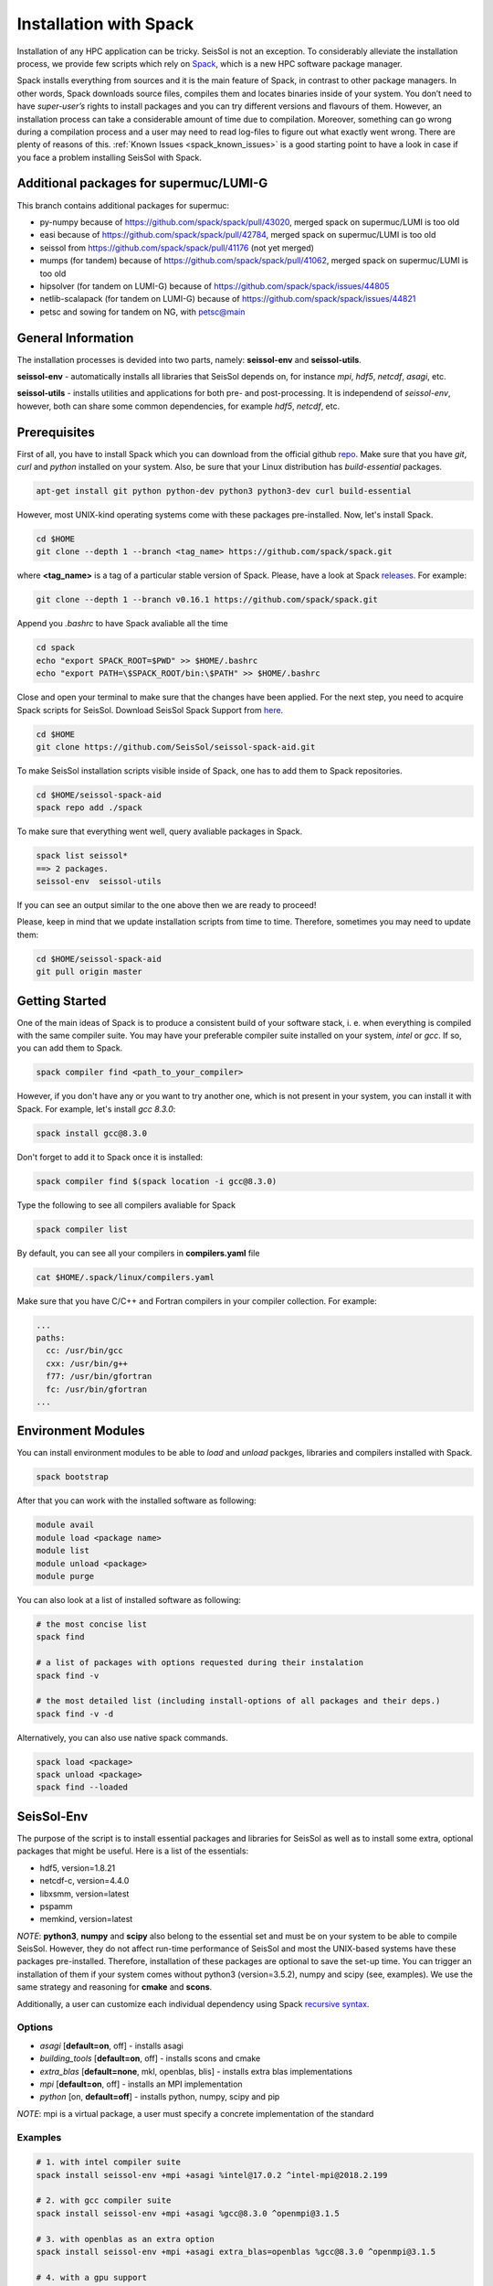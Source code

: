 Installation with Spack
=======================

Installation of any HPC application can be tricky. SeisSol is not an exception. 
To considerably alleviate the installation process, we provide few scripts which 
rely on `Spack <https://github.com/spack/spack/wiki>`_, which is a new HPC 
software package manager. 

Spack installs everything from sources and it is the main feature of Spack, 
in contrast to other package managers. In other words, Spack downloads 
source files, compiles them and locates binaries inside of your system. 
You don’t need to have *super-user’s* rights to install packages and 
you can try different versions and flavours of them. However, an installation 
process can take a considerable amount of time due to compilation. Moreover, 
something can go wrong during a compilation process and a user may need to 
read log-files to figure out what exactly went wrong. There are plenty of 
reasons of this. :ref:`Known Issues <spack_known_issues>` is a good starting 
point to have a look in case if you face a problem installing SeisSol 
with Spack.

Additional packages for supermuc/LUMI-G
---------------------------------------

This branch contains additional packages for supermuc:

- py-numpy because of https://github.com/spack/spack/pull/43020, merged spack on supermuc/LUMI is too old
- easi because of https://github.com/spack/spack/pull/42784, merged spack on supermuc/LUMI is too old
- seissol from https://github.com/spack/spack/pull/41176 (not yet merged)
- mumps (for tandem) because of https://github.com/spack/spack/pull/41062, merged spack on supermuc/LUMI is too old
- hipsolver (for tandem on LUMI-G) because of https://github.com/spack/spack/issues/44805
- netlib-scalapack (for tandem on LUMI-G) because of https://github.com/spack/spack/issues/44821
- petsc and sowing for tandem on NG, with petsc@main

General Information
-------------------

The installation processes is devided into two parts, 
namely: **seissol-env** and **seissol-utils**.

**seissol-env** - automatically installs all libraries that SeisSol depends on, 
for instance *mpi*, *hdf5*, *netcdf*, *asagi*, etc. 

**seissol-utils** - installs utilities and applications for both pre- and 
post-processing. It is independend of *seissol-env*, however, both can share 
some common dependencies, for example *hdf5*, *netcdf*, etc.


Prerequisites
-------------

First of all, you have to install Spack which you can download from the official 
github `repo <https://github.com/spack/spack.git>`_. Make sure that you have 
*git*, *curl* and *python* installed on your system. Also, be sure that your 
Linux distribution has *build-essential* packages.

.. code-block:: bash

  apt-get install git python python-dev python3 python3-dev curl build-essential


However, most UNIX-kind operating systems come with these packages 
pre-installed. Now, let's install Spack.

.. code-block:: bash

  cd $HOME
  git clone --depth 1 --branch <tag_name> https://github.com/spack/spack.git

where **<tag_name>** is a tag of a particular stable version of Spack. Please, have a look
at Spack `releases <https://github.com/spack/spack/releases>`_. For example:

.. code-block:: bash

  git clone --depth 1 --branch v0.16.1 https://github.com/spack/spack.git


Append you *.bashrc* to have Spack avaliable all the time

.. code-block:: bash

  cd spack  
  echo "export SPACK_ROOT=$PWD" >> $HOME/.bashrc
  echo "export PATH=\$SPACK_ROOT/bin:\$PATH" >> $HOME/.bashrc


Close and open your terminal to make sure that the changes have been applied. 
For the next step, you need to acquire Spack scripts for SeisSol. 
Download SeisSol Spack Support from `here <https://github.com/SeisSol/seissol-spack-aid.git>`_.

.. code-block:: bash

  cd $HOME
  git clone https://github.com/SeisSol/seissol-spack-aid.git

To make SeisSol installation scripts visible inside of Spack, one has 
to add them to Spack repositories.


.. code-block:: bash

  cd $HOME/seissol-spack-aid
  spack repo add ./spack


To make sure that everything went well, query avaliable packages in Spack.


.. code-block:: bash

  spack list seissol*
  ==> 2 packages.
  seissol-env  seissol-utils

If you can see an output similar to the one above then we are ready to proceed!

Please, keep in mind that we update installation scripts from time to time. 
Therefore, sometimes you may need to update them:

.. code-block:: bash

  cd $HOME/seissol-spack-aid
  git pull origin master


Getting Started
---------------

One of the main ideas of Spack is to produce a consistent build of your 
software stack, i. e. when everything is compiled with the same compiler suite. 
You may have your preferable compiler suite installed on your system, *intel* 
or *gcc*. If so, you can add them to Spack.

.. code-block:: bash

  spack compiler find <path_to_your_compiler>


However, if you don't have any or you want to try another one, which is not
present in your system, you can install it with Spack. For example, let's 
install *gcc 8.3.0*:

.. code-block:: bash

  spack install gcc@8.3.0


Don't forget to add it to Spack once it is installed:

.. code-block:: bash

  spack compiler find $(spack location -i gcc@8.3.0)


Type the following to see all compilers avaliable for Spack

.. code-block:: bash

  spack compiler list

By default, you can see all your compilers in **compilers.yaml** file

.. code-block:: bash

  cat $HOME/.spack/linux/compilers.yaml

Make sure that you have C/C++ and Fortran compilers in your compiler collection.
For example:

.. code-block:: bash
    
    ...
    paths:
      cc: /usr/bin/gcc
      cxx: /usr/bin/g++
      f77: /usr/bin/gfortran
      fc: /usr/bin/gfortran
    ...


Environment Modules
-------------------

You can install environment modules to be able to *load* and *unload*
packges, libraries and compilers installed with Spack. 

.. code-block:: bash

  spack bootstrap


After that you can work with the installed software as following:

.. code-block:: bash

  module avail
  module load <package name>
  module list
  module unload <package>
  module purge

You can also look at a list of installed software as following:

.. code-block:: bash

  # the most concise list
  spack find

  # a list of packages with options requested during their instalation
  spack find -v

  # the most detailed list (including install-options of all packages and their deps.)
  spack find -v -d

Alternatively, you can also use native spack commands. 

.. code-block:: bash

  spack load <package>
  spack unload <package>
  spack find --loaded


SeisSol-Env
-----------

The purpose of the script is to install essential packages and libraries for 
SeisSol as well as to install some extra, optional packages that might 
be useful. Here is a list of the essentials:

- hdf5, version=1.8.21
- netcdf-c, version=4.4.0
- libxsmm, version=latest
- pspamm
- memkind, version=latest


*NOTE*: **python3**, **numpy** and **scipy** also belong to the essential 
set and must be on your system to be able to compile SeisSol. However, they 
do not affect run-time performance of SeisSol and most the UNIX-based systems 
have these packages pre-installed. Therefore, installation of these packages 
are optional to save the set-up time. You can trigger an installation of 
them if your system comes without python3 (version=3.5.2), numpy and 
scipy (see, examples). We use the same strategy and reasoning for **cmake** and 
**scons**.

Additionally, a user can customize each individual dependency using 
Spack 
`recursive syntax <https://spack.readthedocs.io/en/latest/basic_usage.html#specs-dependencies>`_. 


Options
~~~~~~~

- *asagi* [**default=on**, off] - installs asagi 
- *building_tools* [**default=on**, off] - installs scons and cmake
- *extra_blas* [**default=none**, mkl, openblas, blis] - installs extra blas implementations
- *mpi* [**default=on**, off] - installs an MPI implementation
- *python* [on, **default=off**] - installs python, numpy, scipy and pip

*NOTE*: mpi is a virtual package, a user must specify a concrete implementation
of the standard

Examples
~~~~~~~~

.. code-block:: bash

  # 1. with intel compiler suite
  spack install seissol-env +mpi +asagi %intel@17.0.2 ^intel-mpi@2018.2.199

  # 2. with gcc compiler suite
  spack install seissol-env +mpi +asagi %gcc@8.3.0 ^openmpi@3.1.5

  # 3. with openblas as an extra option
  spack install seissol-env +mpi +asagi extra_blas=openblas %gcc@8.3.0 ^openmpi@3.1.5

  # 4. with a gpu support
  spack install seissol-env +mpi +asagi %gcc@8.3.0 ^openmpi@3.1.5+cuda ^cuda@10.1.243

  # 5. with python, numpy and scipy
  spack install seissol-env +mpi +asagi +python %gcc@8.3.0 ^openmpi@3.1.5


Usage
~~~~~

.. code-block:: bash

  module load seissol-env-develop-<compiler>-<hash>
  # or: spack load seissol-env@develop

  # if you compile seissol-env with a compiler installed with Spack
  # you may need to load that compiler as well
  module load <compiler>
  # or: spack load gcc@<version>


After that, you can compile SeisSol using CMake.


SeisSol-Utils
-------------

By default, the script installs:

- pumgen (without a Simmetrix support)
- gmsh (without a GPU support)
- gmsh2gambit
- cube_c
- rconv
- SeisSol Cookbook, which contains some examples to run

As in case of *seissol-env*, you need **scons** and, therefore, **python3** for 
compiling. However, installation of these packages is optional to save 
the set-up time.


Options
~~~~~~~

- *benchmarks* [on, **default=off**] - installs SeisSol benchmarks. Make sure that you have access to the SeisSol LRZ-gitlab account.
- *building_tools* [on, **default=off**] - installs scons and as a result python and pip
- *gmsh_gui* [on, **default=off**] - enables gui support for gmsh
- *paraview* [on, **default=off**] - installs Paraview for visualization

Examples
~~~~~~~~

.. code-block:: bash

  # 1. essential packages compiled with gcc compiler suite
  spack install seissol-utils %gcc@8.3.0 ^parmetis+int64

  # 2. with cookbook and benchmarks and gmsh gmsh GUI
  spack install seissol-utils+gmsh_gui+cookbook+benchmarks %gcc@8.3.0 ^parmetis+int64

  # 3. with gmsh GUI, paraview and scons
  spack install seissol-utils+gmsh_gui+paraview+building_tools %gcc@8.3.0 ^parmetis+int64

  # 4. essential packages with simmetrix support for pumgen
  spack install seissol-utils %gcc@8.3.0 ^pumgen+with_simmetrix ^parmetis+int64

Usage
~~~~~

.. code-block:: bash

  module load seissol-utils-develop-<compiler>-<hash>
  # or: spack load seissol-utils@develop


  # to access the Cookbook
  cd $COOKBOOK

  # to access the Benchmakrs
  cd $BENCHMAKRS



Tips and Tricks
---------------

.. _spack_known_issues:

1. Spack builds the entire dependency graph before compiling and installing. 
The graph includes all libs and packages which are necessary to build your 
application, including packages like: *tar, gzip, zlib,  autoconf, 
cmake, automake, pkgconf, m4, ncurses, etc*. Packages like these do not 
affect performance of your application but help Spack to install it. 
Therefore, it is not necessary to install them again and again. You can 
install such  packages only once and mark them as Default 
`(External) <https://spack-tutorial.readthedocs.io/en/latest/tutorial_configuration.html#external-packages>`_.
and Non-Buildable. It can speed-up installation of SeisSol-Env and SeisSol-Utils 
considerably. You will need to modify and edit **~/.spack/packages.yaml** file.


Known Issues
------------

1. Spack is a really live project with dozens of commits per day. It is 
difficult for us to keep the same pace with Spack. A new version of Spack
may not work because of new added features what we may not be aware of. 
Therefore, it may be necessary to use an older version of Spack. You
can simply do it by moving the HEAD of your locally installed Spack
repository to an old commit:

.. code-block:: bash

  cd $SPACK_ROOT
  git checkout <a previous SPACK commit>



2. You may need to reload **setup-env.sh** script if you cannot see 
packages in the module system right after their installation.

.. code-block:: bash

  source $SPACK_ROOT/share/spack/setup-env.sh


3. Some low-level packages are sensitive to your environment variables and 
small syntactic mistakes can lead to weird compilation errors. Please, check 
your environment variables in advance to avoid it. Make sure that you don't 
have trailing or leading **colons and dots** in PATH, LD_LIBRARY_PATH, 
C_INCLUDE_PATH, etc.


4. Some compilers, especially new ones, are not always able to successfully 
install all SeisSol software stack. If it is a case you can try the 
installation process again using an older version of your compiler.


5. Spack is an HPC package manager. Most of HPC systems have a fast-access 
file storage attached to **/tmp** directory to handle temporary files as 
fast as possible. Spack knows about it and takes advantage out of it. 
By default, Spack use **/tmp** for compiling, building and caching your 
binaries.  If you software stack is relatively huge and you would like 
to have multiple versions of your software stack compiled with different 
‘flavours’ this directory can quickly exhaust the memory space allocated 
for your system. Usually, your home directory is attached to a slower but 
bigger storage-drive and sometimes it is better to change the default 
Spack behavior. You will have to modify **~/.spack/config.yaml** file. 
For example:

.. code-block:: bash

  cat ~/.spack/config.yaml
  config:                                                                                                               
      build_stage:                                                                                                      
          - ~/.tmp_build                                                                                                
          - ~/.spack/stage
